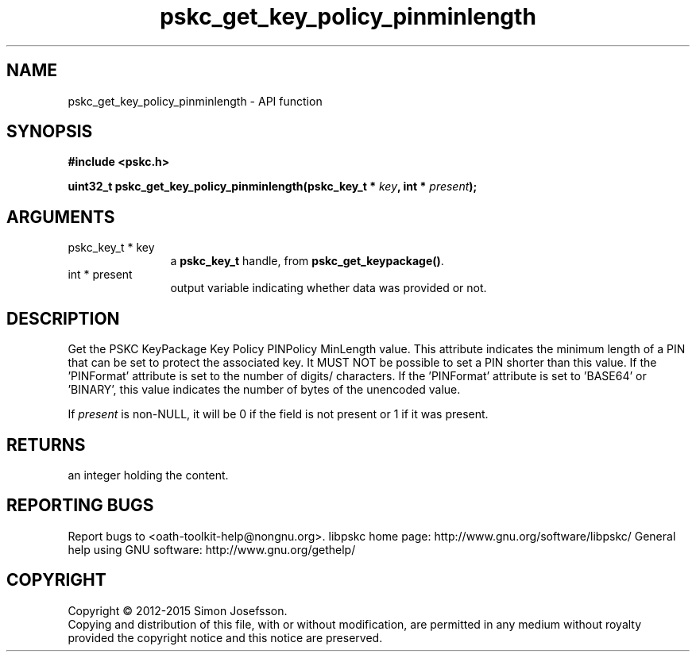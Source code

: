 .\" DO NOT MODIFY THIS FILE!  It was generated by gdoc.
.TH "pskc_get_key_policy_pinminlength" 3 "2.6.1" "libpskc" "libpskc"
.SH NAME
pskc_get_key_policy_pinminlength \- API function
.SH SYNOPSIS
.B #include <pskc.h>
.sp
.BI "uint32_t pskc_get_key_policy_pinminlength(pskc_key_t * " key ", int * " present ");"
.SH ARGUMENTS
.IP "pskc_key_t * key" 12
a \fBpskc_key_t\fP handle, from \fBpskc_get_keypackage()\fP.
.IP "int * present" 12
output variable indicating whether data was provided or not.
.SH "DESCRIPTION"
Get the PSKC KeyPackage Key Policy PINPolicy MinLength value.  This
attribute indicates the minimum length of a PIN that can be set to
protect the associated key.  It MUST NOT be possible to set a PIN
shorter than this value.  If the 'PINFormat' attribute is set to
'DECIMAL', 'HEXADECIMAL', or 'ALPHANUMERIC', this value indicates
the number of digits/ characters.  If the 'PINFormat' attribute is
set to 'BASE64' or 'BINARY', this value indicates the number of
bytes of the unencoded value.

If \fIpresent\fP is non\-NULL, it will be 0 if the field is not present
or 1 if it was present.
.SH "RETURNS"
an integer holding the content.
.SH "REPORTING BUGS"
Report bugs to <oath-toolkit-help@nongnu.org>.
libpskc home page: http://www.gnu.org/software/libpskc/
General help using GNU software: http://www.gnu.org/gethelp/
.SH COPYRIGHT
Copyright \(co 2012-2015 Simon Josefsson.
.br
Copying and distribution of this file, with or without modification,
are permitted in any medium without royalty provided the copyright
notice and this notice are preserved.
